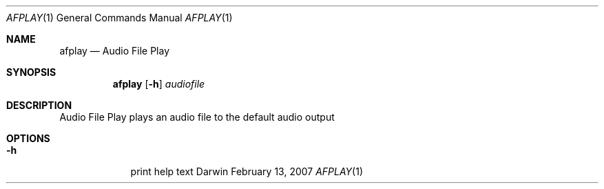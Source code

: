 .\"Modified from man(1) of FreeBSD, the NetBSD mdoc.template, and mdoc.samples.
.\"See Also:
.\"man mdoc.samples for a complete listing of options
.\"man mdoc for the short list of editing options
.\"/usr/share/misc/mdoc.template
.Dd February 13, 2007       \" DATE 
.Dt AFPLAY 1       \" Program name and manual section number 
.Os Darwin
.Sh NAME                 \" Section Header - required - don't modify 
.Nm afplay 
.Nd Audio File Play
.Sh SYNOPSIS             \" Section Header - required - don't modify
.Nm
.Op Fl h
.Ar audiofile
.Sh DESCRIPTION          \" Section Header - required - don't modify
Audio File Play plays an audio file to the default audio output
.Pp                      \" Inserts a space
.Sh OPTIONS
.Bl -tag -width -indent
.It Fl h                 \"-a flag as a list item
print help text
.El
